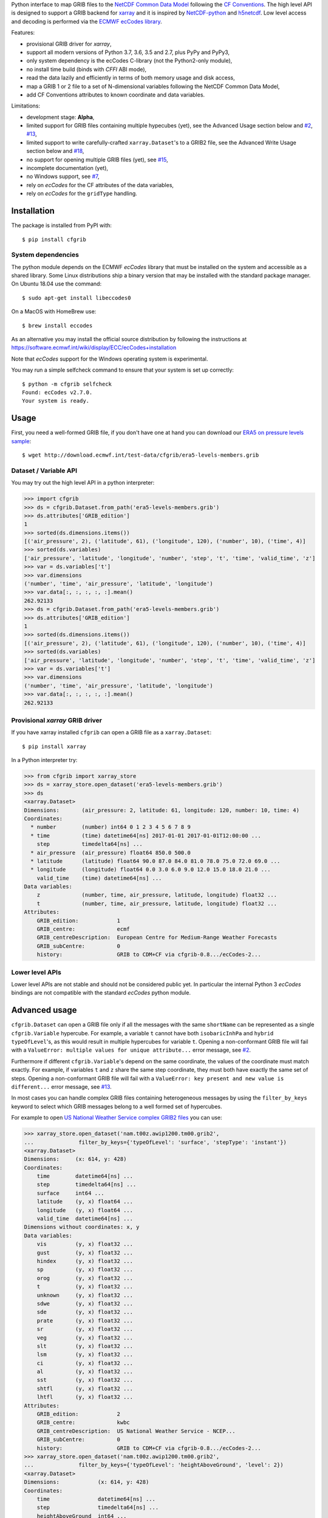 
Python interface to map GRIB files to the
`NetCDF Common Data Model <https://www.unidata.ucar.edu/software/thredds/current/netcdf-java/CDM/>`_
following the `CF Conventions <http://cfconventions.org/>`_.
The high level API is designed to support a GRIB backend for `xarray <http://xarray.pydata.org/>`_
and it is inspired by `NetCDF-python <http://unidata.github.io/netcdf4-python/>`_
and `h5netcdf <https://github.com/shoyer/h5netcdf>`_.
Low level access and decoding is performed via the
`ECMWF ecCodes library <https://software.ecmwf.int/wiki/display/ECC/>`_.

Features:

- provisional GRIB driver for *xarray*,
- support all modern versions of Python 3.7, 3.6, 3.5 and 2.7, plus PyPy and PyPy3,
- only system dependency is the ecCodes C-library (not the Python2-only module),
- no install time build (binds with *CFFI* ABI mode),
- read the data lazily and efficiently in terms of both memory usage and disk access,
- map a GRIB 1 or 2 file to a set of N-dimensional variables following the NetCDF Common Data Model,
- add CF Conventions attributes to known coordinate and data variables.

Limitations:

- development stage: **Alpha**,
- limited support for GRIB files containing multiple hypecubes (yet),
  see the Advanced Usage section below and
  `#2 <https://github.com/ecmwf/cfgrib/issues/2>`_,
  `#13 <https://github.com/ecmwf/cfgrib/issues/13>`_,
- limited support to write carefully-crafted ``xarray.Dataset``'s to a GRIB2 file,
  see the Advanced Write Usage section below and
  `#18 <https://github.com/ecmwf/cfgrib/issues/18>`_,
- no support for opening multiple GRIB files (yet), see `#15 <https://github.com/ecmwf/cfgrib/issues/15>`_,
- incomplete documentation (yet),
- no Windows support, see `#7 <https://github.com/ecmwf/cfgrib/issues/7>`_,
- rely on *ecCodes* for the CF attributes of the data variables,
- rely on *ecCodes* for the ``gridType`` handling.


Installation
------------

The package is installed from PyPI with::

    $ pip install cfgrib


System dependencies
~~~~~~~~~~~~~~~~~~~

The python module depends on the ECMWF *ecCodes* library
that must be installed on the system and accessible as a shared library.
Some Linux distributions ship a binary version that may be installed with the standard package manager.
On Ubuntu 18.04 use the command::

    $ sudo apt-get install libeccodes0

On a MacOS with HomeBrew use::

    $ brew install eccodes

As an alternative you may install the official source distribution
by following the instructions at
https://software.ecmwf.int/wiki/display/ECC/ecCodes+installation

Note that *ecCodes* support for the Windows operating system is experimental.

You may run a simple selfcheck command to ensure that your system is set up correctly::

    $ python -m cfgrib selfcheck
    Found: ecCodes v2.7.0.
    Your system is ready.


Usage
-----

First, you need a well-formed GRIB file, if you don't have one at hand you can download our
`ERA5 on pressure levels sample <http://download.ecmwf.int/test-data/cfgrib/era5-levels-members.grib>`_::

    $ wget http://download.ecmwf.int/test-data/cfgrib/era5-levels-members.grib


Dataset / Variable API
~~~~~~~~~~~~~~~~~~~~~~

You may try out the high level API in a python interpreter:

.. code-block: python

>>> import cfgrib
>>> ds = cfgrib.Dataset.from_path('era5-levels-members.grib')
>>> ds.attributes['GRIB_edition']
1
>>> sorted(ds.dimensions.items())
[('air_pressure', 2), ('latitude', 61), ('longitude', 120), ('number', 10), ('time', 4)]
>>> sorted(ds.variables)
['air_pressure', 'latitude', 'longitude', 'number', 'step', 't', 'time', 'valid_time', 'z']
>>> var = ds.variables['t']
>>> var.dimensions
('number', 'time', 'air_pressure', 'latitude', 'longitude')
>>> var.data[:, :, :, :, :].mean()
262.92133
>>> ds = cfgrib.Dataset.from_path('era5-levels-members.grib')
>>> ds.attributes['GRIB_edition']
1
>>> sorted(ds.dimensions.items())
[('air_pressure', 2), ('latitude', 61), ('longitude', 120), ('number', 10), ('time', 4)]
>>> sorted(ds.variables)
['air_pressure', 'latitude', 'longitude', 'number', 'step', 't', 'time', 'valid_time', 'z']
>>> var = ds.variables['t']
>>> var.dimensions
('number', 'time', 'air_pressure', 'latitude', 'longitude')
>>> var.data[:, :, :, :, :].mean()
262.92133


Provisional *xarray* GRIB driver
~~~~~~~~~~~~~~~~~~~~~~~~~~~~~~~~

If you have xarray installed ``cfgrib`` can open a GRIB file as a ``xarray.Dataset``::

    $ pip install xarray

In a Python interpreter try:

.. code-block: python

>>> from cfgrib import xarray_store
>>> ds = xarray_store.open_dataset('era5-levels-members.grib')
>>> ds
<xarray.Dataset>
Dimensions:       (air_pressure: 2, latitude: 61, longitude: 120, number: 10, time: 4)
Coordinates:
  * number        (number) int64 0 1 2 3 4 5 6 7 8 9
  * time          (time) datetime64[ns] 2017-01-01 2017-01-01T12:00:00 ...
    step          timedelta64[ns] ...
  * air_pressure  (air_pressure) float64 850.0 500.0
  * latitude      (latitude) float64 90.0 87.0 84.0 81.0 78.0 75.0 72.0 69.0 ...
  * longitude     (longitude) float64 0.0 3.0 6.0 9.0 12.0 15.0 18.0 21.0 ...
    valid_time    (time) datetime64[ns] ...
Data variables:
    z             (number, time, air_pressure, latitude, longitude) float32 ...
    t             (number, time, air_pressure, latitude, longitude) float32 ...
Attributes:
    GRIB_edition:            1
    GRIB_centre:             ecmf
    GRIB_centreDescription:  European Centre for Medium-Range Weather Forecasts
    GRIB_subCentre:          0
    history:                 GRIB to CDM+CF via cfgrib-0.8.../ecCodes-2...


Lower level APIs
~~~~~~~~~~~~~~~~

Lower level APIs are not stable and should not be considered public yet.
In particular the internal Python 3 *ecCodes* bindings are not compatible with
the standard *ecCodes* python module.


Advanced usage
--------------

``cfgrib.Dataset`` can open a GRIB file only if all the messages
with the same ``shortName`` can be represented as a single ``cfgrib.Variable`` hypercube.
For example, a variable ``t`` cannot have both ``isobaricInhPa`` and ``hybrid`` ``typeOfLevel``'s,
as this would result in multiple hypercubes for variable ``t``.
Opening a non-conformant GRIB file will fail with a ``ValueError: multiple values for unique attribute...``
error message, see `#2 <https://github.com/ecmwf/cfgrib/issues/2>`_.

Furthermore if different ``cfgrib.Variable``'s depend on the same coordinate,
the values of the coordinate must match exactly.
For example, if variables ``t`` and ``z`` share the same step coordinate,
they must both have exactly the same set of steps.
Opening a non-conformant GRIB file will fail with a ``ValueError: key present and new value is different...``
error message, see `#13 <https://github.com/ecmwf/cfgrib/issues/13>`_.

In most cases you can handle complex GRIB files containing heterogeneous messages by using
the ``filter_by_keys`` keyword to select which GRIB messages belong to a
well formed set of hypercubes.

For example to open
`US National Weather Service complex GRIB2 files <http://ftpprd.ncep.noaa.gov/data/nccf/com/nam/prod/>`_
you can use:

.. code-block: python

>>> xarray_store.open_dataset('nam.t00z.awip1200.tm00.grib2',
...              filter_by_keys={'typeOfLevel': 'surface', 'stepType': 'instant'})
<xarray.Dataset>
Dimensions:     (x: 614, y: 428)
Coordinates:
    time        datetime64[ns] ...
    step        timedelta64[ns] ...
    surface     int64 ...
    latitude    (y, x) float64 ...
    longitude   (y, x) float64 ...
    valid_time  datetime64[ns] ...
Dimensions without coordinates: x, y
Data variables:
    vis         (y, x) float32 ...
    gust        (y, x) float32 ...
    hindex      (y, x) float32 ...
    sp          (y, x) float32 ...
    orog        (y, x) float32 ...
    t           (y, x) float32 ...
    unknown     (y, x) float32 ...
    sdwe        (y, x) float32 ...
    sde         (y, x) float32 ...
    prate       (y, x) float32 ...
    sr          (y, x) float32 ...
    veg         (y, x) float32 ...
    slt         (y, x) float32 ...
    lsm         (y, x) float32 ...
    ci          (y, x) float32 ...
    al          (y, x) float32 ...
    sst         (y, x) float32 ...
    shtfl       (y, x) float32 ...
    lhtfl       (y, x) float32 ...
Attributes:
    GRIB_edition:            2
    GRIB_centre:             kwbc
    GRIB_centreDescription:  US National Weather Service - NCEP...
    GRIB_subCentre:          0
    history:                 GRIB to CDM+CF via cfgrib-0.8.../ecCodes-2...
>>> xarray_store.open_dataset('nam.t00z.awip1200.tm00.grib2',
...              filter_by_keys={'typeOfLevel': 'heightAboveGround', 'level': 2})
<xarray.Dataset>
Dimensions:            (x: 614, y: 428)
Coordinates:
    time               datetime64[ns] ...
    step               timedelta64[ns] ...
    heightAboveGround  int64 ...
    latitude           (y, x) float64 ...
    longitude          (y, x) float64 ...
    valid_time         datetime64[ns] ...
Dimensions without coordinates: x, y
Data variables:
    t2m                (y, x) float32 ...
    q                  (y, x) float32 ...
    d2m                (y, x) float32 ...
    r2                 (y, x) float32 ...
Attributes:
    GRIB_edition:            2
    GRIB_centre:             kwbc
    GRIB_centreDescription:  US National Weather Service - NCEP...
    GRIB_subCentre:          0
    history:                 GRIB to CDM+CF via cfgrib-0.8.../ecCodes-2...


Advanced Write Usage
--------------------

**Please note that write support is highly experimental.**
Only ``xarray.Dataset``s with the coordinates names matching the GRIB coordinates can be saved:

.. code-block: python

>>> ds = xarray_store.open_dataset('era5-levels-members.grib')
>>> ds
<xarray.Dataset>
Dimensions:       (air_pressure: 2, latitude: 61, longitude: 120, number: 10, time: 4)
Coordinates:
  * number        (number) int64 0 1 2 3 4 5 6 7 8 9
  * time          (time) datetime64[ns] 2017-01-01 2017-01-01T12:00:00 ...
    step          timedelta64[ns] ...
  * air_pressure  (air_pressure) float64 850.0 500.0
  * latitude      (latitude) float64 90.0 87.0 84.0 81.0 78.0 75.0 72.0 69.0 ...
  * longitude     (longitude) float64 0.0 3.0 6.0 9.0 12.0 15.0 18.0 21.0 ...
    valid_time    (time) datetime64[ns] ...
Data variables:
    z             (number, time, air_pressure, latitude, longitude) float32 ...
    t             (number, time, air_pressure, latitude, longitude) float32 ...
Attributes:
    GRIB_edition:            1
    GRIB_centre:             ecmf
    GRIB_centreDescription:  European Centre for Medium-Range Weather Forecasts
    GRIB_subCentre:          0
    history:                 GRIB to CDM+CF via cfgrib-0.8.../ecCodes-2...
>>> xarray_store.to_grib(ds, 'out1.grib', grib_keys={'centre': 'ecmf'})
>>> xarray_store.open_dataset('out1.grib')
<xarray.Dataset>
Dimensions:       (air_pressure: 2, latitude: 61, longitude: 120, number: 10, time: 4)
Coordinates:
  * number        (number) int64 0 1 2 3 4 5 6 7 8 9
  * time          (time) datetime64[ns] 2017-01-01 2017-01-01T12:00:00 ...
    step          timedelta64[ns] ...
  * air_pressure  (air_pressure) float64 850.0 500.0
  * latitude      (latitude) float64 90.0 87.0 84.0 81.0 78.0 75.0 72.0 69.0 ...
  * longitude     (longitude) float64 0.0 3.0 6.0 9.0 12.0 15.0 18.0 21.0 ...
    valid_time    (time) datetime64[ns] ...
Data variables:
    z             (number, time, air_pressure, latitude, longitude) float32 ...
    t             (number, time, air_pressure, latitude, longitude) float32 ...
Attributes:
    GRIB_edition:            2
    GRIB_centre:             ecmf
    GRIB_centreDescription:  European Centre for Medium-Range Weather Forecasts
    GRIB_subCentre:          0
    history:                 GRIB to CDM+CF via cfgrib-0.8.../ecCodes-2...

Per-variable GRIB keys can be set by setting the `attrs` variable with key prefixed by `GRIB_`,
for example:

.. code-block: python

>>> import numpy as np
>>> import xarray as xr
>>> da = xr.DataArray(
...     np.zeros((5, 6)) + 300.,
...     coords=[
...         np.linspace(90., -90., 5),
...         np.linspace(0., 360., 6, endpoint=False),
...     ],
...     dims=['latitude', 'longitude'],
... )
>>> da.attrs['GRIB_shortName'] = 'skt'
>>> xarray_store.to_grib(da.to_dataset(), 'out2.grib')
>>> xarray_store.open_dataset('out2.grib')
<xarray.Dataset>
Dimensions:     (latitude: 5, longitude: 6)
Coordinates:
    time        datetime64[ns] ...
    step        timedelta64[ns] ...
    surface     int64 ...
  * latitude    (latitude) float64 90.0 45.0 0.0 -45.0 -90.0
  * longitude   (longitude) float64 0.0 60.0 120.0 180.0 240.0 300.0
    valid_time  datetime64[ns] ...
Data variables:
    skt         (latitude, longitude) float32 ...
Attributes:
    GRIB_edition:            2
    GRIB_centre:             consensus
    GRIB_centreDescription:  Consensus
    GRIB_subCentre:          0
    history:                 GRIB to CDM+CF via cfgrib-0.8.../ecCodes-2...

Contributing
------------

The main repository is hosted on GitHub,
testing, bug reports and contributions are highly welcomed and appreciated:

https://github.com/ecmwf/cfgrib

Please see the CONTRIBUTING.rst document for the best way to help.

Lead developer:

- `Alessandro Amici <https://github.com/alexamici>`_ - B-Open

Main contributors:

- Baudouin Raoult - ECMWF
- `Aureliana Barghini <https://github.com/aurghs>`_ - B-Open
- `Iain Russell <https://github.com/iainrussell>`_ - ECMWF
- `Leonardo Barcaroli <https://github.com/leophys>`_ - B-Open

See also the list of `contributors <https://github.com/ecmwf/cfgrib/contributors>`_ who participated in this project.


License
-------

Copyright 2017-2018 European Centre for Medium-Range Weather Forecasts (ECMWF).

Licensed under the Apache License, Version 2.0 (the "License");
you may not use this file except in compliance with the License.
You may obtain a copy of the License at: http://www.apache.org/licenses/LICENSE-2.0.
Unless required by applicable law or agreed to in writing, software
distributed under the License is distributed on an "AS IS" BASIS,
WITHOUT WARRANTIES OR CONDITIONS OF ANY KIND, either express or implied.
See the License for the specific language governing permissions and
limitations under the License.
